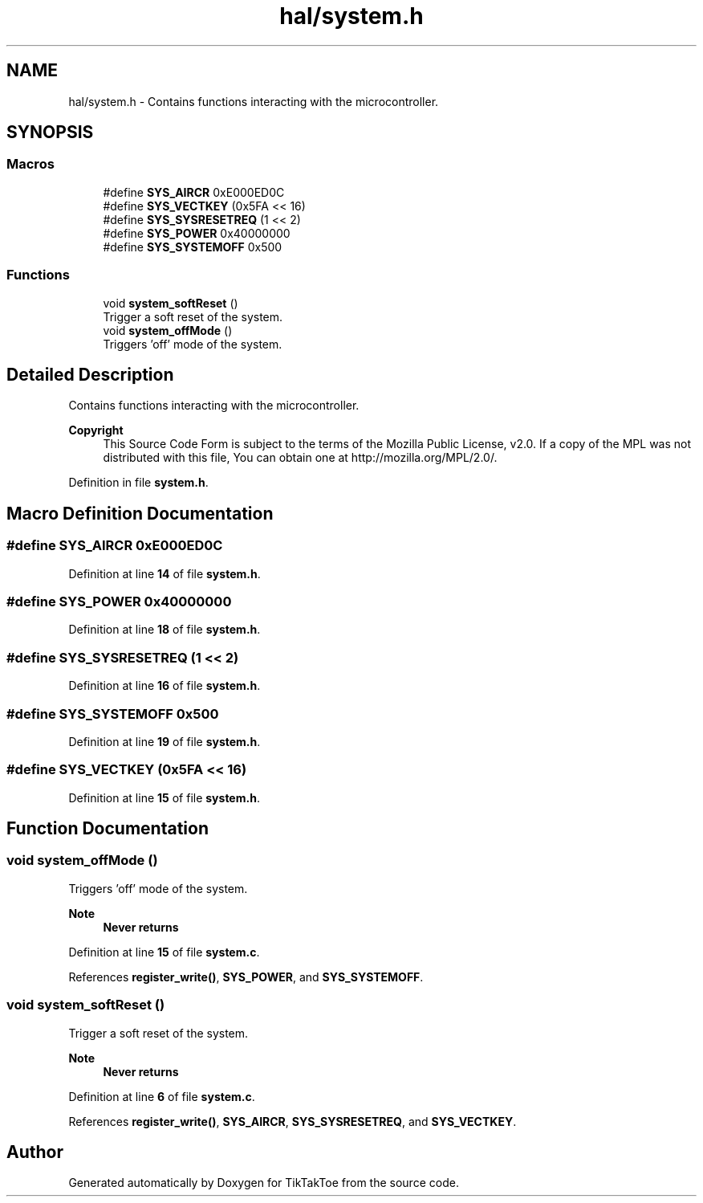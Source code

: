 .TH "hal/system.h" 3 "Wed Mar 12 2025 14:09:10" "Version 1.0.0" "TikTakToe" \" -*- nroff -*-
.ad l
.nh
.SH NAME
hal/system.h \- Contains functions interacting with the microcontroller\&.  

.SH SYNOPSIS
.br
.PP
.SS "Macros"

.in +1c
.ti -1c
.RI "#define \fBSYS_AIRCR\fP   0xE000ED0C"
.br
.ti -1c
.RI "#define \fBSYS_VECTKEY\fP   (0x5FA << 16)"
.br
.ti -1c
.RI "#define \fBSYS_SYSRESETREQ\fP   (1 << 2)"
.br
.ti -1c
.RI "#define \fBSYS_POWER\fP   0x40000000"
.br
.ti -1c
.RI "#define \fBSYS_SYSTEMOFF\fP   0x500"
.br
.in -1c
.SS "Functions"

.in +1c
.ti -1c
.RI "void \fBsystem_softReset\fP ()"
.br
.RI "Trigger a soft reset of the system\&. "
.ti -1c
.RI "void \fBsystem_offMode\fP ()"
.br
.RI "Triggers 'off' mode of the system\&. "
.in -1c
.SH "Detailed Description"
.PP 
Contains functions interacting with the microcontroller\&. 


.PP
\fBCopyright\fP
.RS 4
This Source Code Form is subject to the terms of the Mozilla Public License, v2\&.0\&. If a copy of the MPL was not distributed with this file, You can obtain one at http://mozilla.org/MPL/2.0/\&. 
.RE
.PP

.PP
Definition in file \fBsystem\&.h\fP\&.
.SH "Macro Definition Documentation"
.PP 
.SS "#define SYS_AIRCR   0xE000ED0C"

.PP
Definition at line \fB14\fP of file \fBsystem\&.h\fP\&.
.SS "#define SYS_POWER   0x40000000"

.PP
Definition at line \fB18\fP of file \fBsystem\&.h\fP\&.
.SS "#define SYS_SYSRESETREQ   (1 << 2)"

.PP
Definition at line \fB16\fP of file \fBsystem\&.h\fP\&.
.SS "#define SYS_SYSTEMOFF   0x500"

.PP
Definition at line \fB19\fP of file \fBsystem\&.h\fP\&.
.SS "#define SYS_VECTKEY   (0x5FA << 16)"

.PP
Definition at line \fB15\fP of file \fBsystem\&.h\fP\&.
.SH "Function Documentation"
.PP 
.SS "void system_offMode ()"

.PP
Triggers 'off' mode of the system\&. 
.PP
\fBNote\fP
.RS 4
\fBNever returns\fP 
.RE
.PP

.PP
Definition at line \fB15\fP of file \fBsystem\&.c\fP\&.
.PP
References \fBregister_write()\fP, \fBSYS_POWER\fP, and \fBSYS_SYSTEMOFF\fP\&.
.SS "void system_softReset ()"

.PP
Trigger a soft reset of the system\&. 
.PP
\fBNote\fP
.RS 4
\fBNever returns\fP 
.RE
.PP

.PP
Definition at line \fB6\fP of file \fBsystem\&.c\fP\&.
.PP
References \fBregister_write()\fP, \fBSYS_AIRCR\fP, \fBSYS_SYSRESETREQ\fP, and \fBSYS_VECTKEY\fP\&.
.SH "Author"
.PP 
Generated automatically by Doxygen for TikTakToe from the source code\&.
